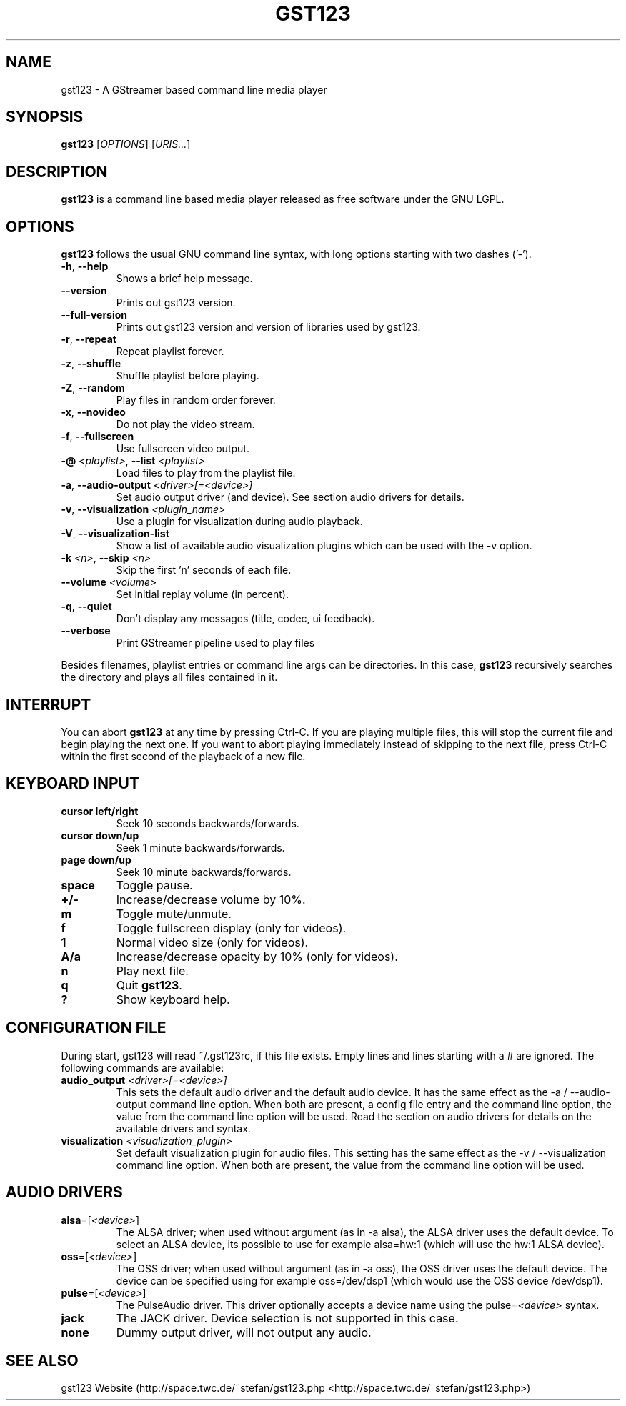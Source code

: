 .TH "GST123" "1" "2014\-09\-08" "Revision 1021" "gst123 Manual Page"

.SH NAME

gst123 - A GStreamer based command line media player

.SH SYNOPSIS

\fBgst123\fR [\fIOPTIONS\fR] [\fIURIS...\fR]

.SH DESCRIPTION

\fBgst123\fR is a command line based media player released as free software under the GNU LGPL.

.SH OPTIONS

\fBgst123\fR follows the usual GNU command line syntax, with long options starting with two dashes ('-').
.TP
\fB-h\fR, \fB--help\fR
Shows a brief help message.
.PP
.TP
\fB--version\fR
Prints out gst123 version.
.PP
.TP
\fB--full-version\fR
Prints out gst123 version and version of libraries used by gst123.
.PP
.TP
\fB-r\fR, \fB--repeat\fR
Repeat playlist forever.
.PP
.TP
\fB-z\fR, \fB--shuffle\fR
Shuffle playlist before playing.
.PP
.TP
\fB-Z\fR, \fB--random\fR
Play files in random order forever.
.PP
.TP
\fB-x\fR, \fB--novideo\fR
Do not play the video stream.
.PP
.TP
\fB-f\fR, \fB--fullscreen\fR
Use fullscreen video output.
.PP
.TP
\fB-@\fR \fI<playlist>\fR, \fB--list\fR \fI<playlist>\fR
Load files to play from the playlist file.
.PP
.TP
\fB-a\fR, \fB--audio-output\fR \fI<driver>[=<device>]\fR
Set audio output driver (and device). See section audio drivers for details.
.PP
.TP
\fB-v\fR, \fB--visualization\fR \fI<plugin_name>\fR
Use a plugin for visualization during audio playback.
.PP
.TP
\fB-V\fR, \fB--visualization-list\fR
Show a list of available audio visualization plugins which can be used with the -v option.
.PP
.TP
\fB-k\fR \fI<n>\fR, \fB--skip\fR \fI<n>\fR
Skip the first 'n' seconds of each file.
.PP
.TP
\fB--volume\fR \fI<volume>\fR
Set initial replay volume (in percent).
.PP
.TP
\fB-q\fR, \fB--quiet\fR
Don't display any messages (title, codec, ui feedback).
.PP
.TP
\fB--verbose\fR
Print GStreamer pipeline used to play files
.PP

Besides filenames, playlist entries or command line args can be directories. In this case, \fBgst123\fR recursively searches the directory and plays all files contained in it.

.SH INTERRUPT

You can abort \fBgst123\fR at any time by pressing Ctrl-C. If you are playing multiple files, this will stop the current file and begin playing the next one. If you want to abort playing immediately
instead of skipping to the next file, press Ctrl-C within the first second of the playback of a new file.

.SH KEYBOARD INPUT
.TP
\fBcursor left/right\fR
Seek 10 seconds backwards/forwards.
.PP
.TP
\fBcursor down/up\fR
Seek 1 minute backwards/forwards.
.PP
.TP
\fBpage down/up\fR
Seek 10 minute backwards/forwards.
.PP
.TP
\fBspace\fR
Toggle pause.
.PP
.TP
\fB+/-\fR
Increase/decrease volume by 10%.
.PP
.TP
\fBm\fR
Toggle mute/unmute.
.PP
.TP
\fBf\fR
Toggle fullscreen display (only for videos).
.PP
.TP
\fB1\fR
Normal video size (only for videos).
.PP
.TP
\fBA/a\fR
Increase/decrease opacity by 10% (only for videos).
.PP
.TP
\fBn\fR
Play next file.
.PP
.TP
\fBq\fR
Quit \fBgst123\fR.
.PP
.TP
\fB?\fR
Show keyboard help.
.PP

.SH CONFIGURATION FILE

During start, gst123 will read ~/.gst123rc, if this file exists. Empty lines and lines starting with a # are ignored. The following commands are available:
.TP
\fBaudio_output\fR \fI<driver>[=<device>]\fR
This sets the default audio driver and the default audio device. It has the same effect as the -a / --audio-output command line option. When both are present, a config file entry and the command line option, the value from the command line option will be used. Read the section on audio drivers for details on the available drivers and syntax.
.PP
.TP
\fBvisualization\fR \fI<visualization_plugin>\fR
Set default visualization plugin for audio files. This setting has the same effect as the -v / --visualization command line option. When both are present, the value from the command line option will be used.
.PP

.SH AUDIO DRIVERS
.TP
\fBalsa\fR=[\fI<device>\fR]
The ALSA driver; when used without argument (as in -a alsa), the ALSA driver uses the default device. To select an ALSA device, its possible to use for example alsa=hw:1 (which will use the hw:1 ALSA device).
.PP
.TP
\fBoss\fR=[\fI<device>\fR]
The OSS driver; when used without argument (as in -a oss), the OSS driver uses the default device. The device can be specified using for example oss=/dev/dsp1 (which would use the OSS device /dev/dsp1).
.PP
.TP
\fBpulse\fR=[\fI<device>\fR]
The PulseAudio driver. This driver optionally accepts a device name using the pulse=\fI<device>\fR syntax.
.PP
.TP
\fBjack\fR
The JACK driver. Device selection is not supported in this case.
.PP
.TP
\fBnone\fR
Dummy output driver, will not output any audio.
.PP

.SH SEE ALSO

gst123 Website (http://space.twc.de/~stefan/gst123.php <http://space.twc.de/~stefan/gst123.php>)

